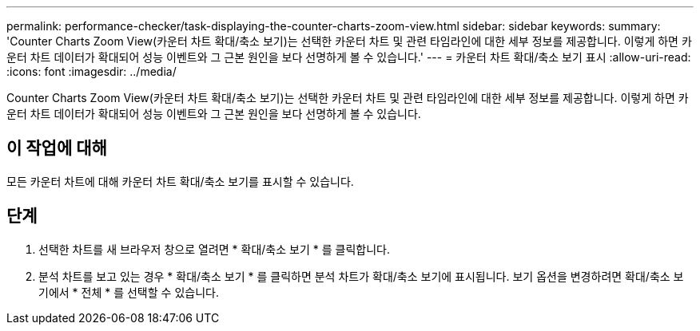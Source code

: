 ---
permalink: performance-checker/task-displaying-the-counter-charts-zoom-view.html 
sidebar: sidebar 
keywords:  
summary: 'Counter Charts Zoom View(카운터 차트 확대/축소 보기)는 선택한 카운터 차트 및 관련 타임라인에 대한 세부 정보를 제공합니다. 이렇게 하면 카운터 차트 데이터가 확대되어 성능 이벤트와 그 근본 원인을 보다 선명하게 볼 수 있습니다.' 
---
= 카운터 차트 확대/축소 보기 표시
:allow-uri-read: 
:icons: font
:imagesdir: ../media/


[role="lead"]
Counter Charts Zoom View(카운터 차트 확대/축소 보기)는 선택한 카운터 차트 및 관련 타임라인에 대한 세부 정보를 제공합니다. 이렇게 하면 카운터 차트 데이터가 확대되어 성능 이벤트와 그 근본 원인을 보다 선명하게 볼 수 있습니다.



== 이 작업에 대해

모든 카운터 차트에 대해 카운터 차트 확대/축소 보기를 표시할 수 있습니다.



== 단계

. 선택한 차트를 새 브라우저 창으로 열려면 * 확대/축소 보기 * 를 클릭합니다.
. 분석 차트를 보고 있는 경우 * 확대/축소 보기 * 를 클릭하면 분석 차트가 확대/축소 보기에 표시됩니다. 보기 옵션을 변경하려면 확대/축소 보기에서 * 전체 * 를 선택할 수 있습니다.

